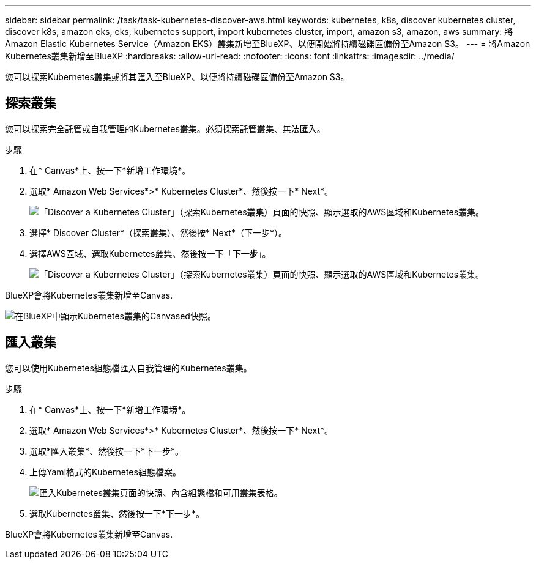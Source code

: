 ---
sidebar: sidebar 
permalink: /task/task-kubernetes-discover-aws.html 
keywords: kubernetes, k8s, discover kubernetes cluster, discover k8s, amazon eks, eks, kubernetes support, import kubernetes cluster, import, amazon s3, amazon, aws 
summary: 將Amazon Elastic Kubernetes Service（Amazon EKS）叢集新增至BlueXP、以便開始將持續磁碟區備份至Amazon S3。 
---
= 將Amazon Kubernetes叢集新增至BlueXP
:hardbreaks:
:allow-uri-read: 
:nofooter: 
:icons: font
:linkattrs: 
:imagesdir: ../media/


[role="lead"]
您可以探索Kubernetes叢集或將其匯入至BlueXP、以便將持續磁碟區備份至Amazon S3。



== 探索叢集

您可以探索完全託管或自我管理的Kubernetes叢集。必須探索託管叢集、無法匯入。

.步驟
. 在* Canvas*上、按一下*新增工作環境*。
. 選取* Amazon Web Services*>* Kubernetes Cluster*、然後按一下* Next*。
+
image:screenshot-discover-kubernetes-aws-1.png["「Discover a Kubernetes Cluster」（探索Kubernetes叢集）頁面的快照、顯示選取的AWS區域和Kubernetes叢集。"]

. 選擇* Discover Cluster*（探索叢集）、然後按* Next*（下一步*）。
. 選擇AWS區域、選取Kubernetes叢集、然後按一下「*下一步*」。
+
image:screenshot-discover-kubernetes-aws-2.png["「Discover a Kubernetes Cluster」（探索Kubernetes叢集）頁面的快照、顯示選取的AWS區域和Kubernetes叢集。"]



BlueXP會將Kubernetes叢集新增至Canvas.

image:screenshot-kubernetes-canvas.png["在BlueXP中顯示Kubernetes叢集的Canvased快照。"]



== 匯入叢集

您可以使用Kubernetes組態檔匯入自我管理的Kubernetes叢集。

.步驟
. 在* Canvas*上、按一下*新增工作環境*。
. 選取* Amazon Web Services*>* Kubernetes Cluster*、然後按一下* Next*。
. 選取*匯入叢集*、然後按一下*下一步*。
. 上傳Yaml格式的Kubernetes組態檔案。
+
image:screenshot-k8s-aks-import-1.png["匯入Kubernetes叢集頁面的快照、內含組態檔和可用叢集表格。"]

. 選取Kubernetes叢集、然後按一下*下一步*。


BlueXP會將Kubernetes叢集新增至Canvas.
